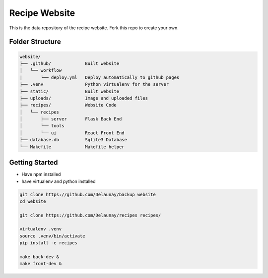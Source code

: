 Recipe Website
==============

This is the data repository of the recipe website.
Fork this repo to create your own.

Folder Structure
----------------

.. code-block::

    website/
    ├── .github/             Built website
    │   └── workflow
    |       └── deploy.yml   Deploy automatically to github pages
    ├── .venv                Python virtualenv for the server
    ├── static/              Built website
    ├── uploads/             Image and uploaded files
    ├── recipes/             Website Code
    │   └── recipes
    │       ├── server       Flask Back End
    │       └── tools       
    │       └── ui           React Front End
    ├── database.db          Sqlite3 Database
    └── Makefile             Makefile helper



Getting Started
---------------

* Have npm installed
* have virtualenv and python installed

.. code-block::

    git clone https://github.com/Delaunay/backup website
    cd website

    git clone https://github.com/Delaunay/recipes recipes/

    virtualenv .venv
    source .venv/bin/activate
    pip install -e recipes

    make back-dev &
    make front-dev &

